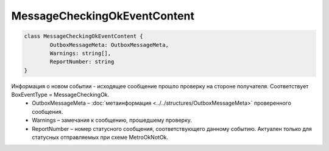 MessageCheckingOkEventContent
==============================

.. code-block:: c#

	class MessageCheckingOkEventContent {
		OutboxMessageMeta: OutboxMessageMeta,
		Warnings: string[],
		ReportNumber: string
	}
	
Информация о новом событии - исходящее сообщение прошло проверку на стороне получателя. Соответствует BoxEventType = MessageCheckingOk.
 - OutboxMessageMeta – :doc:`метаинформация <../../structures/OutboxMessageMeta>` проверенного сообщения.
 - Warnings – замечания к сообщению, прошедшему проверку.
 - ReportNumber – номер статусного сообщения, соответствующего данному событию. Актуален только для статусных отправляемых при схеме MetroOkNotOk.